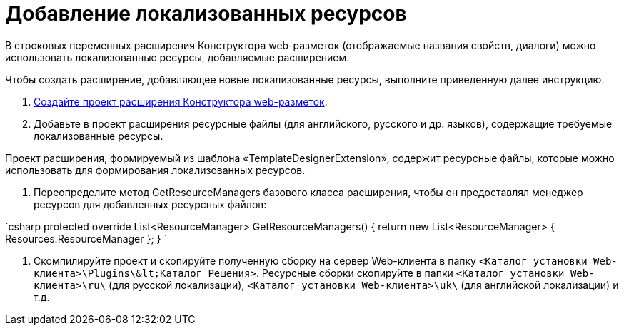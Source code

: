 = Добавление локализованных ресурсов

В строковых переменных расширения Конструктора web-разметок (отображаемые названия свойств, диалоги) можно использовать локализованные ресурсы, добавляемые расширением.

Чтобы создать расширение, добавляющее новые локализованные ресурсы, выполните приведенную далее инструкцию.

. link:LayoutDesignerExtensionNew.md[Создайте проект расширения Конструктора web-разметок].

. Добавьте в проект расширения ресурсные файлы (для английского, русского и др. языков), содержащие требуемые локализованные ресурсы. 

Проект расширения, формируемый из шаблона «TemplateDesignerExtension», содержит ресурсные файлы, которые можно использовать для формирования локализованных ресурсов.

. Переопределите метод GetResourceManagers базового класса расширения, чтобы он предоставлял менеджер ресурсов для добавленных ресурсных файлов:

`csharp
   protected override List&lt;ResourceManager&gt; GetResourceManagers()
   {
       return new List&lt;ResourceManager&gt;
       {
           Resources.ResourceManager
       };
   }
`

. Скомпилируйте проект и скопируйте полученную сборку на сервер Web-клиента в папку `&lt;Каталог установки Web-клиента&gt;\Plugins\\&lt;Каталог Решения&gt;`. Ресурсные сборки скопируйте в папки `&lt;Каталог установки Web-клиента&gt;\ru\` (для русской локализации), `&lt;Каталог установки Web-клиента&gt;\uk\` (для английской локализации) и т.д.